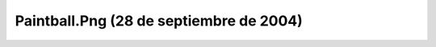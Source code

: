 

Paintball.Png (28 de septiembre de 2004)
========================================
.. image:: ../../paintball.png
    :align: center


